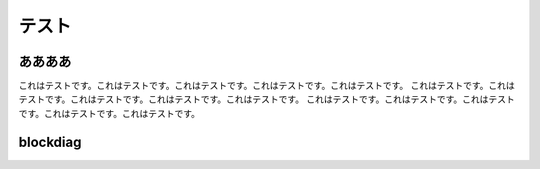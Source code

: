 ==========
 テスト
==========

ああああ
============

これはテストです。これはテストです。これはテストです。これはテストです。これはテストです。
これはテストです。これはテストです。これはテストです。これはテストです。これはテストです。
これはテストです。これはテストです。これはテストです。これはテストです。これはテストです。


blockdiag
============

.. blockdiag::
   :desctable:

   blockdiag {
      A -> B -> C;
      A [description = "browsers in each client"];
      B [description = "web server"];
      C [description = "database server"];
   }


.. seqdiag::
   :desctable:

   seqdiag {
      A -> B -> C;
      A [description = "browsers in each client"];
      B [description = "web server"];
      C [description = "database server"];
   }


.. actdiag::

    actdiag {
        write -> convert -> image
        lane user {
            label = "User"
            write [label = "Writing reST"];
            image [label = "Get diagram IMAGE"];
        }
        lane actdiag {
            convert [label = "Convert reST to Image"];
        }
    }


.. nwdiag::
   :desctable:

   nwdiag {
      network {
        A [address = 192.168.0.1, description = "web server01"];
        B [address = 192.168.0.2, description = "web server02"];
      }
      network {
        A [address = 172.0.0.1];
        C [address = 172.0.0.2, description = "database server"];
      }
   }


.. rackdiag::
    :desctable:

    rackdiag {
        rack {
            10U

            description = "Rack No. 001 Production";

            1: Switching HUB [0.5A,description="Cisco"]
            2: Web Server 01 [0.5A,description="HP"]
            3: Web Server 02 [0.5A,description="HP"]
            4: Application Server 01 [0.5A,description="HP"]
            5: Application Server 02 [0.5A,description="HP"]
            6: DB Server 01 [2U,1A,description="HP"]
            8: DB Server 02 [2U,1A,description="HP"]
            10: N/A
        }
        rack {
            10U

            description = "Rack No. 002 Test";

            1: Switching HUB [0.5A,description="Cisco"]
            2: Web Server [0.5A,description="HP"]
            3: Application Server [0.5A,description="HP"]
            4: DB Server [2U,1A,description="HP"]
            6: N/A [5U]
        }
    }

